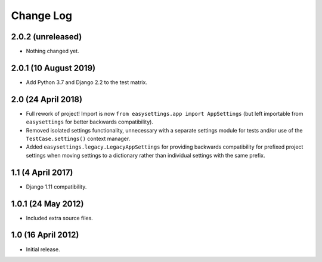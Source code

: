 ==========
Change Log
==========

2.0.2 (unreleased)
==================

- Nothing changed yet.


2.0.1 (10 August 2019)
======================

- Add Python 3.7 and Django 2.2 to the test matrix.


2.0 (24 April 2018)
===================

- Full rework of project! Import is now
  ``from easysettings.app import AppSettings`` (but left importable from
  ``easysettings`` for better backwards compatibility).

- Removed isolated settings functionality, unnecessary with a separate settings
  module for tests and/or use of the ``TestCase.settings()`` context manager.

- Added ``easysettings.legacy.LegacyAppSettings`` for providing backwards
  compatibility for prefixed project settings when moving settings to a
  dictionary rather than individual settings with the same prefix.

1.1 (4 April 2017)
==================

- Django 1.11 compatibility.

1.0.1 (24 May 2012)
===================

- Included extra source files.

1.0 (16 April 2012)
===================

- Initial release.
